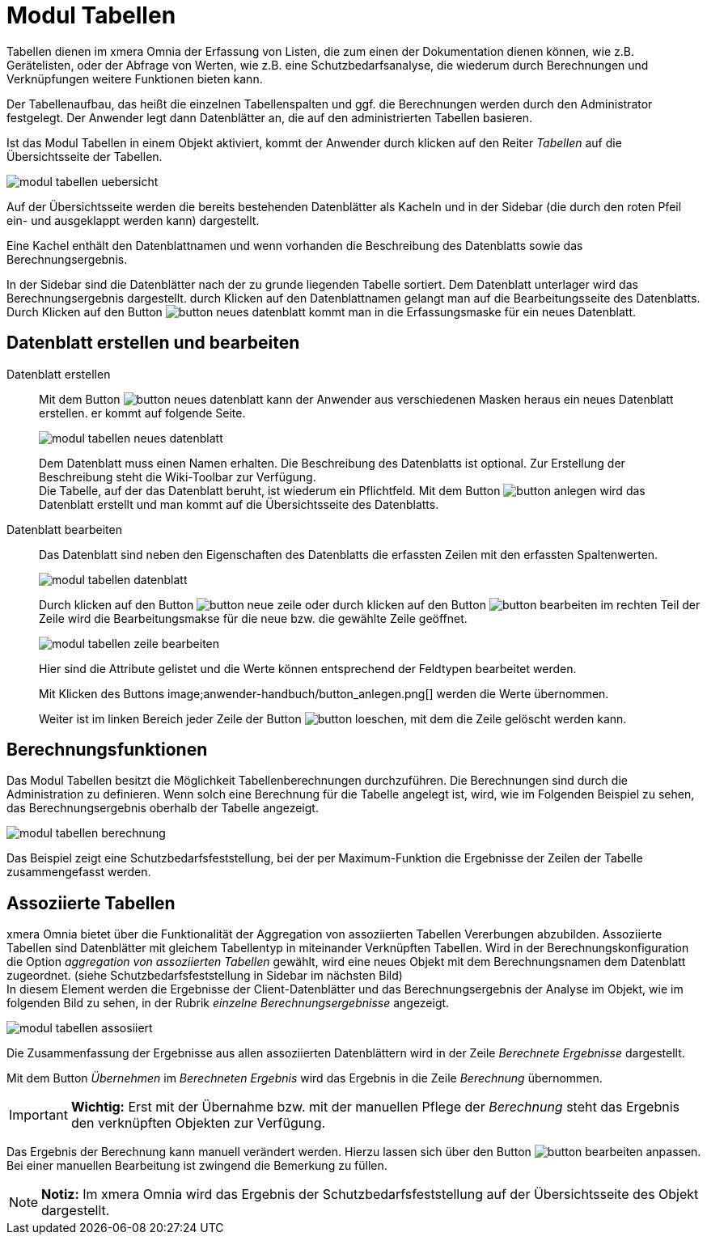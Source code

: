 = Modul Tabellen
:doctype: article
:icons: font
:imagesdir: ../images/
:web-xmera: https://xmera.de

Tabellen dienen im xmera Omnia der Erfassung von Listen, die zum einen der Dokumentation dienen können, wie z.B. Gerätelisten, oder der Abfrage von Werten, wie z.B. eine Schutzbedarfsanalyse, die wiederum durch Berechnungen und Verknüpfungen weitere Funktionen bieten kann.

Der Tabellenaufbau, das heißt die einzelnen Tabellenspalten und ggf. die Berechnungen werden durch den Administrator festgelegt. Der Anwender legt dann Datenblätter an, die auf den administrierten Tabellen basieren.

Ist das Modul Tabellen in einem Objekt aktiviert, kommt der Anwender durch klicken auf den Reiter _Tabellen_ auf die Übersichtsseite der Tabellen.

image::anwender-handbuch/modul_tabellen_uebersicht.png[]

Auf der Übersichtsseite werden die bereits bestehenden Datenblätter als Kacheln und in der Sidebar (die durch den roten Pfeil ein- und ausgeklappt werden kann) dargestellt. 

Eine Kachel enthält den Datenblattnamen und wenn vorhanden die Beschreibung des Datenblatts sowie das Berechnungsergebnis.

In der Sidebar sind die Datenblätter nach der zu grunde liegenden Tabelle sortiert. Dem Datenblatt unterlager wird das Berechnungsergebnis dargestellt. durch Klicken auf den Datenblattnamen gelangt man auf die Bearbeitungsseite des Datenblatts. Durch Klicken auf den Button image:anwender-handbuch/button_neues-datenblatt.png[] kommt man in die Erfassungsmaske für ein neues Datenblatt.

== Datenblatt erstellen und bearbeiten

Datenblatt erstellen:: 

Mit dem Button image:anwender-handbuch/button_neues-datenblatt.png[] kann der Anwender aus verschiedenen Masken heraus ein neues Datenblatt erstellen. er kommt auf folgende Seite. +
+
image:anwender-handbuch/modul_tabellen_neues_datenblatt.png[]
+
Dem Datenblatt muss einen Namen erhalten. Die Beschreibung des Datenblatts ist optional. Zur Erstellung der Beschreibung steht die Wiki-Toolbar zur Verfügung. +
Die Tabelle, auf der das Datenblatt beruht, ist wiederum ein Pflichtfeld. Mit dem Button image:anwender-handbuch/button_anlegen.png[] wird das Datenblatt erstellt und man kommt auf die Übersichtsseite des Datenblatts.

Datenblatt bearbeiten:: 

Das Datenblatt sind neben den Eigenschaften des Datenblatts die erfassten Zeilen mit den erfassten Spaltenwerten. +
+
image:anwender-handbuch/modul_tabellen_datenblatt.png[]
+
Durch klicken auf den Button image:anwender-handbuch/button_neue-zeile.png[] oder durch klicken auf den Button image:anwender-handbuch/button_bearbeiten.png[] im rechten Teil der Zeile wird die Bearbeitungsmakse für die neue bzw. die gewählte Zeile geöffnet. +
+
image:anwender-handbuch/modul_tabellen_zeile_bearbeiten.png[]
+
Hier sind die Attribute gelistet und die Werte können entsprechend der Feldtypen bearbeitet werden. +
+
Mit Klicken des Buttons image;anwender-handbuch/button_anlegen.png[] werden die Werte übernommen. +
+
Weiter ist im linken Bereich jeder Zeile der Button image:anwender-handbuch/button_loeschen.png[], mit dem die Zeile gelöscht werden kann.

== Berechnungsfunktionen

Das Modul Tabellen besitzt die Möglichkeit Tabellenberechnungen durchzuführen. Die Berechnungen sind durch die Administration zu definieren. Wenn solch eine Berechnung für die Tabelle angelegt ist, wird, wie im Folgenden Beispiel zu sehen, das Berechnungsergebnis oberhalb der Tabelle angezeigt.

image::anwender-handbuch/modul_tabellen_berechnung.png[]

Das Beispiel zeigt eine Schutzbedarfsfeststellung, bei der per Maximum-Funktion die Ergebnisse der Zeilen der Tabelle zusammengefasst werden.

== Assoziierte Tabellen

xmera Omnia bietet über die Funktionalität der Aggregation von assoziierten Tabellen Vererbungen abzubilden. Assoziierte Tabellen sind Datenblätter mit gleichem Tabellentyp in miteinander Verknüpften Tabellen. Wird in der Berechnungskonfiguration die Option _aggregation von assoziierten Tabellen_ gewählt, wird eine neues Objekt mit dem Berechnungsnamen dem Datenblatt zugeordnet. (siehe Schutzbedarfsfeststellung in Sidebar im nächsten Bild) +
In diesem Element werden die Ergebnisse der Client-Datenblätter und das Berechnungsergebnis der Analyse im Objekt, wie im folgenden Bild zu sehen, in der Rubrik _einzelne Berechnungsergebnisse_ angezeigt.

image::anwender-handbuch/modul_tabellen_assosiiert.png[]

Die Zusammenfassung der Ergebnisse aus allen assoziierten Datenblättern wird in der Zeile _Berechnete Ergebnisse_ dargestellt.

Mit dem Button _Übernehmen_ im _Berechneten Ergebnis_ wird das Ergebnis in die Zeile _Berechnung_ übernommen.

[IMPORTANT]
*Wichtig:* Erst mit der Übernahme bzw. mit der manuellen Pflege der _Berechnung_ steht das Ergebnis den verknüpften Objekten zur Verfügung.

Das Ergebnis der Berechnung kann manuell verändert werden. Hierzu lassen sich über den Button image:anwender-handbuch/button_bearbeiten.png[] anpassen. Bei einer manuellen Bearbeitung ist zwingend die Bemerkung zu füllen.

[NOTE]
*Notiz:* Im xmera Omnia wird das Ergebnis der Schutzbedarfsfeststellung auf der Übersichtsseite des Objekt dargestellt.
